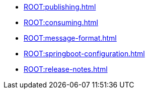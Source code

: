 * xref:ROOT:publishing.adoc[]
* xref:ROOT:consuming.adoc[]
* xref:ROOT:message-format.adoc[]
* xref:ROOT:springboot-configuration.adoc[]
* xref:ROOT:release-notes.adoc[]